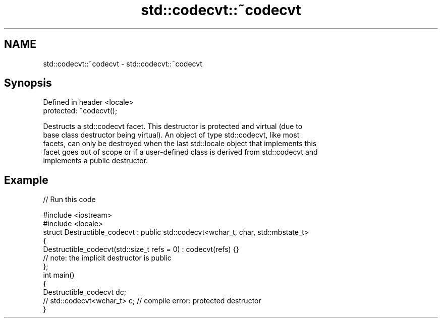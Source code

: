 .TH std::codecvt::~codecvt 3 "2019.03.28" "http://cppreference.com" "C++ Standard Libary"
.SH NAME
std::codecvt::~codecvt \- std::codecvt::~codecvt

.SH Synopsis
   Defined in header <locale>
   protected: ~codecvt();

   Destructs a std::codecvt facet. This destructor is protected and virtual (due to
   base class destructor being virtual). An object of type std::codecvt, like most
   facets, can only be destroyed when the last std::locale object that implements this
   facet goes out of scope or if a user-defined class is derived from std::codecvt and
   implements a public destructor.

.SH Example

   
// Run this code

 #include <iostream>
 #include <locale>
 struct Destructible_codecvt : public std::codecvt<wchar_t, char, std::mbstate_t>
 {
     Destructible_codecvt(std::size_t refs = 0) : codecvt(refs) {}
     // note: the implicit destructor is public
 };
 int main()
 {
     Destructible_codecvt dc;
     // std::codecvt<wchar_t> c;  // compile error: protected destructor
 }
